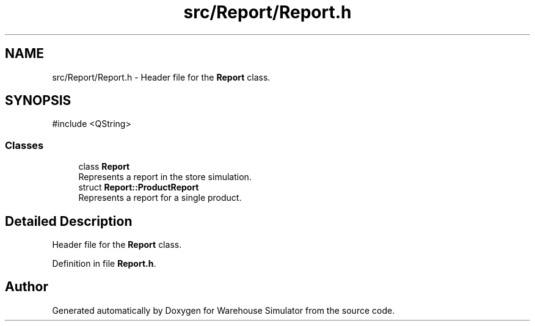 .TH "src/Report/Report.h" 3 "Version 1.0.0" "Warehouse Simulator" \" -*- nroff -*-
.ad l
.nh
.SH NAME
src/Report/Report.h \- Header file for the \fBReport\fP class\&.  

.SH SYNOPSIS
.br
.PP
\fR#include <QString>\fP
.br

.SS "Classes"

.in +1c
.ti -1c
.RI "class \fBReport\fP"
.br
.RI "Represents a report in the store simulation\&. "
.ti -1c
.RI "struct \fBReport::ProductReport\fP"
.br
.RI "Represents a report for a single product\&. "
.in -1c
.SH "Detailed Description"
.PP 
Header file for the \fBReport\fP class\&. 


.PP
Definition in file \fBReport\&.h\fP\&.
.SH "Author"
.PP 
Generated automatically by Doxygen for Warehouse Simulator from the source code\&.
